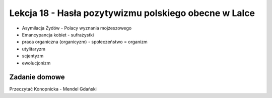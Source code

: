 ######################################################
Lekcja 18 - Hasła pozytywizmu polskiego obecne w Lalce
######################################################

- Asymilacja Żydów
  - Polacy wyznania mojżeszowego
- Emancypancja kobiet
  - sufrażystki
- praca organiczna (organicyzm)
  - społeczeństwo = organizm
- utylitaryzm
- scjentyzm
- ewolucjonizm

Zadanie domowe
--------------

Przeczytać Konopnicka - Mendel Gdański
